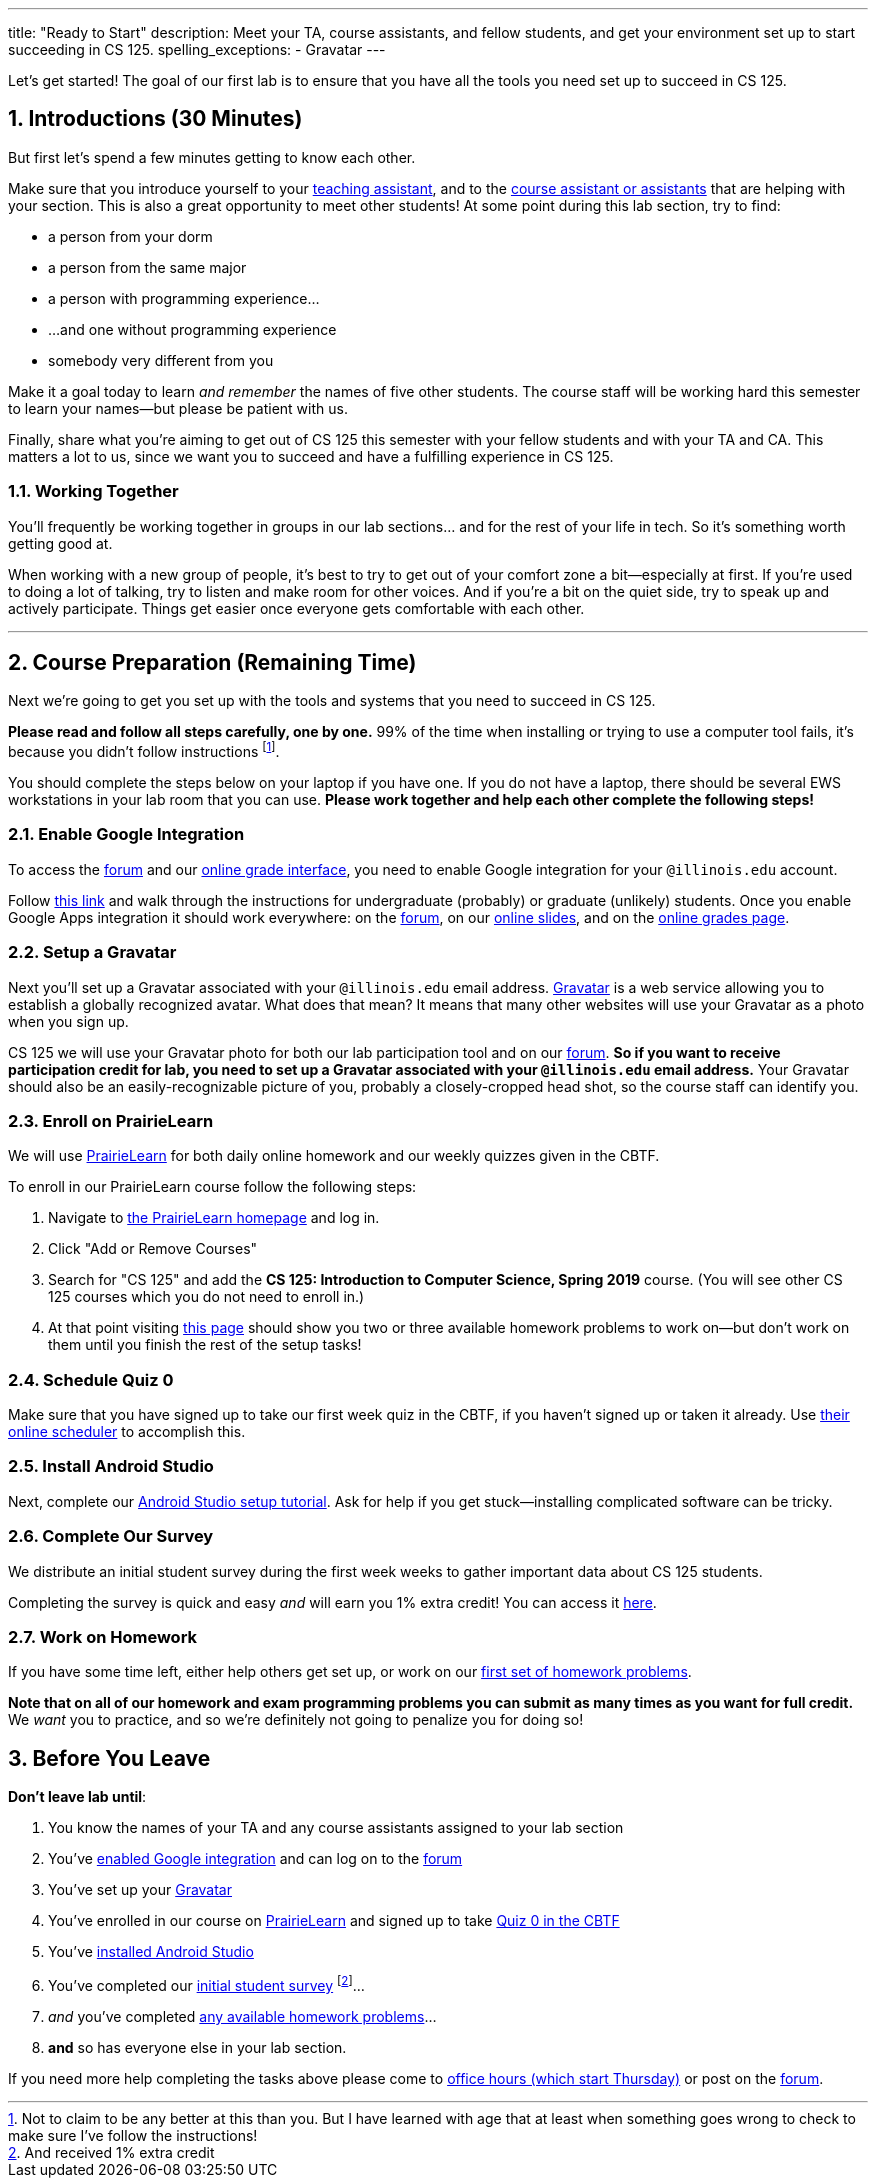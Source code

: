 ---
title: "Ready to Start"
description:
  Meet your TA, course assistants, and fellow students, and get your environment
  set up to start succeeding in CS 125.
spelling_exceptions:
  - Gravatar
---

:sectnums:
:linkattrs:

:forum: pass:normal[https://cs125-forum.cs.illinois.edu[forum,role='noexternal']]

[.lead]
//
Let's get started!
//
The goal of our first lab is to ensure that you have all the tools you need set
up to succeed in CS 125.

[[introductions]]
== Introductions [.text-muted]#(30 Minutes)#

[.lead]
//
But first let's spend a few minutes getting to know each other.

Make sure that you introduce yourself to your
//
link:/info/people/#tas[teaching assistant],
//
and to the link:/info/people/#cas[course assistant or assistants]
//
that are helping with your section.
//
This is also a great opportunity to meet other students!
//
At some point during this lab section, try to find:

* a person from your dorm
//
* a person from the same major
//
* a person with programming experience...
//
* ...and one without programming experience
//
* somebody very different from you

Make it a goal today to learn _and remember_ the names of five other students.
//
The course staff will be working hard this semester to learn your
names&mdash;but please be patient with us.

Finally, share what you're aiming to get out of CS 125 this semester with your
fellow students and with your TA and CA.
//
This matters a lot to us, since we want you to succeed and have a fulfilling
experience in CS 125.

=== Working Together

You'll frequently be working together in groups in our lab sections... and for
the rest of your life in tech.
//
So it's something worth getting good at.

When working with a new group of people, it's best to try to get out of your
comfort zone a bit&mdash;especially at first.
//
If you're used to doing a lot of talking, try to listen and make room for
other voices.
//
And if you're a bit on the quiet side, try to speak up and actively
participate.
//
Things get easier once everyone gets comfortable with each other.

'''

== Course Preparation [.text-muted]#(Remaining Time)#

[.lead]
//
Next we're going to get you set up with the tools and systems that you need to
succeed in CS 125.

**Please read and follow all steps carefully, one by one.**
//
99% of the time when installing or trying to use a computer tool fails, it's
because you didn't follow instructions
//
footnote:[Not to claim to be any better at this than you. But I have learned
with age that at least when something goes wrong to check to make sure I've
follow the instructions!].

You should complete the steps below on your laptop if you have one.
//
If you do not have a laptop, there should be several EWS workstations in your
lab room that you can use.
//
**Please work together and help each other complete the following steps!**

[[google]]
=== Enable Google Integration

To access the {forum} and our
//
link:/m/grades/[online grade interface],
//
you need to enable Google integration for your `@illinois.edu` account.

Follow
//
https://answers.uillinois.edu/illinois/47880[this link]
//
and walk through the instructions for undergraduate (probably) or graduate
(unlikely) students.
//
Once you enable Google Apps integration it should work everywhere: on the
{forum}, on our link:/learn/[online slides], and on the link:/m/grades/[online
grades page].

[[gravatar]]
=== Setup a Gravatar

Next you'll set up a Gravatar associated with your `@illinois.edu` email
address.
//
https://www.gravatar.com[Gravatar] is a web service allowing you to establish a
globally recognized avatar.
//
What does that mean?
//
It means that many other websites will use your Gravatar as a photo when you
sign up.

CS 125 we will use your Gravatar photo for both our lab participation tool and
on our {forum}.
//
**So if you want to receive participation credit for lab, you need to set up a
Gravatar associated with your `@illinois.edu` email address.**
//
Your Gravatar should also be an easily-recognizable picture of you, probably a
closely-cropped head shot, so the course staff can identify you.

[[pl]]
=== Enroll on PrairieLearn

We will use
//
https://prairielearn.engr.illinois.edu/[PrairieLearn]
//
for both daily online homework and our weekly quizzes given in the CBTF.

To enroll in our PrairieLearn course follow the following steps:

. Navigate to
//
https://prairielearn.engr.illinois.edu/[the PrairieLearn homepage] and log in.
//
. Click "Add or Remove Courses"
//
. Search for "CS 125" and add the **CS 125: Introduction to Computer Science,
Spring 2019** course. (You will see other CS 125 courses which you do not need
to enroll in.)
//
. At that point visiting
//
https://prairielearn.engr.illinois.edu/pl/course_instance/20716/assessments[this
page]
//
should show you two or three available homework problems to work on&mdash;but
don't work on them until you finish the rest of the setup tasks!

[[cbtf]]
=== Schedule Quiz 0

Make sure that you have signed up to take our first week quiz in the CBTF, if
you haven't signed up or taken it already.
//
Use
//
https://cbtf.engr.illinois.edu/[their online scheduler] to accomplish this.

[[androidstudio]]
=== Install Android Studio

Next, complete our
//
link:/MP/setup/android-studio[Android Studio setup tutorial].
//
Ask for help if you get stuck&mdash;installing complicated software can be
tricky.

[[survey]]
=== Complete Our Survey

We distribute an initial student survey during the first week weeks to gather
important data about CS 125 students.

Completing the survey is quick and easy _and_ will earn you 1% extra credit!
//
You can access it https://goo.gl/forms/FWkjiW2jp9HoU82U2[here].

[[homework]]
=== Work on Homework

If you have some time left, either help others get set up, or work on our
//
https://goo.gl/Wns7HT[first set of homework problems].

**Note that on all of our homework and exam programming problems you can submit
as many times as you want for full credit.**
//
We _want_ you to practice, and so we're definitely not going to penalize you for
doing so!

[[done]]
== Before You Leave

**Don't leave lab until**:

. You know the names of your TA and any course assistants assigned to your lab
section
//
. You've <<google, enabled Google integration>> and can log on to the {forum}
//
. You've set up your <<gravatar, Gravatar>>
//
. You've enrolled in our course on <<pl, PrairieLearn>> and signed up to take
<<cbtf, Quiz 0 in the CBTF>>
//
. You've <<androidstudio, installed Android Studio>>
//
. You've completed our <<survey, initial student survey>> footnote:[And received
1% extra credit]...
//
. _and_ you've completed <<homework, any available homework problems>>...
//
. **and** so has everyone else in your lab section.

If you need more help completing the tasks above please come to
//
link:/info/syllabus/#calendar[office hours (which start Thursday)]
//
or post on the {forum}.
